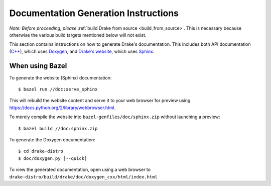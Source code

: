 .. _documentation-generation-instructions:

*************************************
Documentation Generation Instructions
*************************************

*Note: Before proceeding, please*
:ref:`build Drake from source <build_from_source>`. This is necessary because
otherwise the various build targets mentioned below will not exist.

This section contains instructions on how to generate Drake's documentation.
This includes both API documentation
(`C++ <http://drake.mit.edu/doxygen_cxx/index.html>`_),
which uses `Doxygen <http://www.stack.nl/~dimitri/doxygen/>`_, and
`Drake's website <http://drake.mit.edu>`_, which
uses `Sphinx <http://www.sphinx-doc.org/en/stable/index.html>`_.

.. _documentation-generation-instructions-bazel:

When using Bazel
================

To generate the website (Sphinx) documentation::

    $ bazel run //doc:serve_sphinx

This will rebuild the website content and serve it to your web browser for
preview using https://docs.python.org/2/library/webbrowser.html.

To merely compile the website into ``bazel-genfiles/doc/sphinx.zip``
without launching a preview::

    $ bazel build //doc:sphinx.zip

To generate the Doxygen documentation::

    $ cd drake-distro
    $ doc/doxygen.py [--quick]

To view the generated documentation, open using a web browser to
``drake-distro/build/drake/doc/doxygen_cxx/html/index.html``
